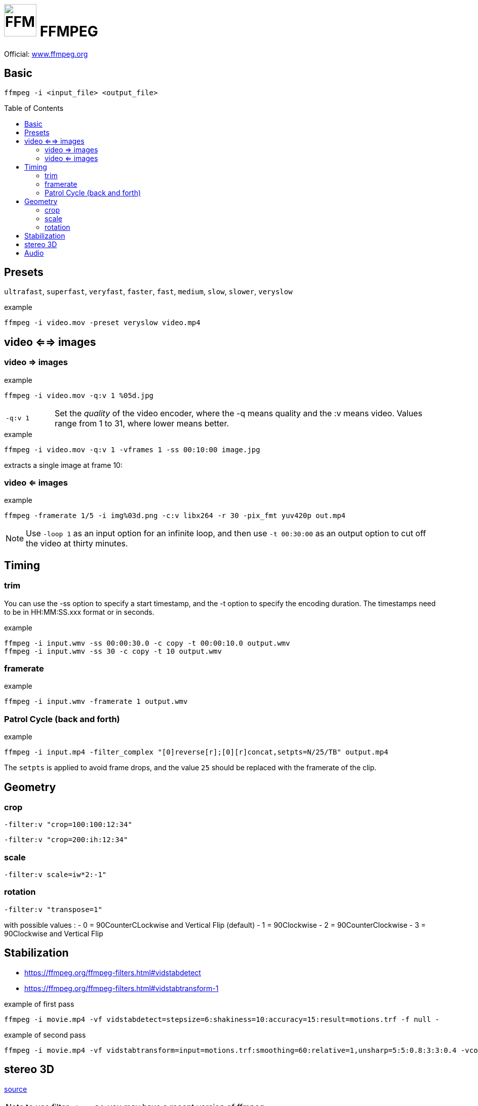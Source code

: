# image:icon_ffmpeg.svg["FFMPEG", width=64px] FFMPEG
:toc: macro

Official: https://www.ffmpeg.org/[www.ffmpeg.org]

## Basic
```
ffmpeg -i <input_file> <output_file>
```

toc::[]

## Presets
`ultrafast`, `superfast`, `veryfast`, `faster`, `fast`, `medium`, `slow`, `slower`, `veryslow`

.example
```
ffmpeg -i video.mov -preset veryslow video.mp4
```

## video <==> images

### video => images

.example
```bash
ffmpeg -i video.mov -q:v 1 %05d.jpg
```

[cols=">1m,<8", frame=topbot, grid=none]
|=====================================
|`-q:v 1` | Set the __quality__ of the video encoder, where the -q means quality and the :v means video.
Values range from 1 to 31, where lower means better.
|=====================================

.example
```bash
ffmpeg -i video.mov -q:v 1 -vframes 1 -ss 00:10:00 image.jpg
```
extracts a single image at frame 10:

### video <= images

.example
```bash
ffmpeg -framerate 1/5 -i img%03d.png -c:v libx264 -r 30 -pix_fmt yuv420p out.mp4
```

NOTE: Use `-loop 1` as an input option for an infinite loop, and then use `-t 00:30:00` as an output option to cut off the video at thirty minutes.

## Timing


### trim
You can use the -ss option to specify a start timestamp, and the -t option to specify the encoding duration. The timestamps need to be in HH:MM:SS.xxx format or in seconds.


.example
```bash
ffmpeg -i input.wmv -ss 00:00:30.0 -c copy -t 00:00:10.0 output.wmv
ffmpeg -i input.wmv -ss 30 -c copy -t 10 output.wmv
```

### framerate

.example
```bash
ffmpeg -i input.wmv -framerate 1 output.wmv
```

### Patrol Cycle (back and forth)

.example
```bash
ffmpeg -i input.mp4 -filter_complex "[0]reverse[r];[0][r]concat,setpts=N/25/TB" output.mp4
```
The ```setpts``` is applied to avoid frame drops, and the value ```25``` should be replaced with the framerate of the clip.

## Geometry

### crop
```
-filter:v "crop=100:100:12:34"
```

```
-filter:v "crop=200:ih:12:34"
```

### scale

```
-filter:v scale=iw*2:-1"
```

### rotation

```
-filter:v "transpose=1"
```
with possible values :
- 0 = 90CounterCLockwise and Vertical Flip (default)
- 1 = 90Clockwise
- 2 = 90CounterClockwise
- 3 = 90Clockwise and Vertical Flip

## Stabilization
* https://ffmpeg.org/ffmpeg-filters.html#vidstabdetect
* https://ffmpeg.org/ffmpeg-filters.html#vidstabtransform-1

.example of first pass
```sh
ffmpeg -i movie.mp4 -vf vidstabdetect=stepsize=6:shakiness=10:accuracy=15:result=motions.trf -f null -
```

.example of second pass
```sh
ffmpeg -i movie.mp4 -vf vidstabtransform=input=motions.trf:smoothing=60:relative=1,unsharp=5:5:0.8:3:3:0.4 -vcodec libx264 -preset veryslow -tune film -acodec copy -y smooth.mp4
```

## stereo 3D
https://trac.ffmpeg.org/wiki/Stereoscopic[source]

NOTE: to use filter `stereo3d`, you may have a recent version of ffmpeg.

side by side half width left first to Red cyan gray/monochrome

.example
```bash
ffmpeg -i SbS.mp4 -vf stereo3d=sbs2l:arbg -y anaglyph.mp4
```
with :
[cols=">1m,<8", frame=topbot, grid=none]
|=====================================
| sbs | side by side
| 2   | half width
| l   | left first
| a   | anaglyph
| rbg | red blue grey
|=====================================

If the output video is still squeezed, use :

.example
```bash
ffmpeg -i SbS.mp4 -vf "stereo3d=sbsl:arcg,scale=iw*2:ih" -y anaglyph.mp4
```
with :
[cols=">1m,<8", frame=topbot, grid=none]
|=====================================
| sbsl          | side by side left first
| arcg          | anaglyph red/cyan gray
| scale=iw*2:ih | squeeze horizontally
|=====================================

## Audio
.example
```bash
ffmpeg -i input.wav -codec:a libmp3lame -qscale:a 0 output.mp3
```
0 is better
